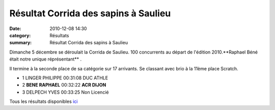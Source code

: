 Résultat Corrida des sapins à Saulieu
=====================================

:date: 2010-12-08 14:30
:category: Résultats
:summary: Résultat Corrida des sapins à Saulieu

Dimanche 5 décembre se déroulait la Corrida de Saulieu. 100 concurrents au départ de l'édition 2010.**Raphael Béné était notre unique réprésentant** .


Il termine à la seconde place de sa catégorie sur 17 arrivants. Se classant avec brio à la 11ème place Scratch.



- 1 	LINGER PHILIPPE 	00:31:08 	 DUC ATHLE
- 2 	**BENE RAPHAEL** 	00:32:22 	**ACR DIJON**
- 3 	DELPECH YVES 	00:33:25 	Non Licencié


Tous les résultats disponibles `ici <http://www.saulieu.fr/index.php?option=com_content&view=article&id=452:coursedessapins2010&catid=82:blogdeloms&Itemid=99>`_
